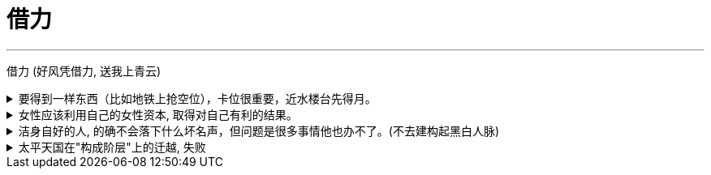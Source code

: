 
= 借力
:toc: left
:toclevels: 3
:sectnums:
:stylesheet: myAdocCss.css

'''

借力 (好风凭借力, 送我上青云)

.要得到一样东西（比如地铁上抢空位），卡位很重要，近水楼台先得月。
[%collapsible%close]
====
- 同样，**要借助某权势人物的力量，卡位成为他们关系上最近的人, 是非常重要的。没人能在第一步就直接看到最后一步该怎么做, 但很多人还是能走通, 为什么？就在于他们的性格 -- 他们是通过试探，来一步步验证每一步的行动有效与否的，他们天生就有一种探索的乐趣精神，最终能摸着石头走过整条河。而不是要靠别人来告诉他们每一步该怎么走。**他们自己天生就是极强的探索，复盘，有效行为迭代，和不在意失败的开拓精神。

'''
====

.女性应该利用自己的女性资本, 取得对自己有利的结果。
[%collapsible%close]
====
"露出你的大腿"（有目的的为了自身利益）和"张开你的腿"有很大的不同.

'''
====

.洁身自好的人, 的确不会落下什么坏名声，但问题是很多事情他也办不了。(不去建构起黑白人脉)
[%collapsible%close]
====
- 李鸿章背着甲午战败之名，同时还是《马关条约》的签约人，因此被全国认为是大汉奸. 名声很不好，大家都不敢跟他走得太近。维新时, 李鸿章当时已经没什么职位了，但是潜势力还很大，特别是在洋务派官僚中，其关系网比张之洞要更复杂。维新之后他救了很多人，只要李鸿章出面，这事一般都能办妥。 +
**而张之洞则洁身自好，**我们很难听说他和某某某有什么不正当的勾连，遇到要谈判就躲得远远的(远离可能的背锅). **他这种人的确不会落下什么坏名声，但问题是很多事情他也办不了。(不去建构起黑白人脉)**

'''
====

.太平天国在"构成阶层"上的迁越, 失败
[%collapsible%close]
====
[.small]
[options="autowidth" cols="1a,1a"]

|===
|Header 1 |Header 2

|-> 没有获取"士大夫"力量的支持
|洪秀全只上读书人去当文案等, 从不委任他们以更高的职务，不给他们官当。*太平天国就丧失了士大夫的支持。许多士大夫作过比较，如果太平天国成功了，士大夫的命运可能要比在清朝的统治下更悲惨。*

|-> 没有获取"西方强国"的支持
|太平军兴起后，**洋人也曾去考察. **美国公使说太平军不靠谱, *认为如果太平军当家的话，可能比清政府更难沟通，更没有规则，所以他们觉得还是支持清政府好些。 在西方看来, 太平军似乎不可能比清廷更有力地促进与西方的贸易, 西方列强也因此对叛乱保持中立.* (谈判与合作, 应该是双赢, 没有"两方都能得利"的双赢, 就不存在合作了)

|-> 没有"经济上"的认识
|太平天国的领导人, 没有认识到上海能作为"获取外援"来源的价值, 几乎没有做出"发展对外贸易"的努力.
|===

**所以，太平天国的组成, 到最后就只有农民阶层自己，其中混杂了大量社会边缘人士。**到了后期，尤其是1856年天京事变之后，大量的流民、土匪、以及像捻军这样的半匪半割据的势力, 也全部进来了。(即**太平军没有像宋江一样, 改变自己集团的人员身份阶层比例, 没能洗白自己.**) 因为那时候太平军已经实力减弱，所以不管什么人，只要愿意服从太平军，太平军就给他封号。他们就打着太平军的旗号，烧杀抢掠什么都干。

- 想想曹操如何成功的? 要揽天下英雄为己所用

'''
====




